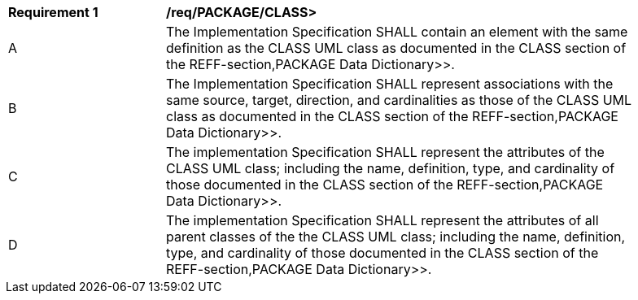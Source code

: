 [[req_PACKAGE_CLASS]]
[width="90%",cols="2,6"]
|===
^|*Requirement  {counter:req-id}* |*/req/PACKAGE/CLASS>* 
^|A |The Implementation Specification SHALL contain an element with the same definition as the CLASS UML class as documented in the CLASS section of the REFF-section,PACKAGE Data Dictionary>>.
^|B |The Implementation Specification SHALL represent associations with the same source, target, direction, and cardinalities as those of the CLASS UML class as documented in the CLASS section of the REFF-section,PACKAGE Data Dictionary>>.
^|C |The implementation Specification SHALL represent the attributes of the CLASS UML class; including the name, definition, type, and cardinality of those documented in the CLASS section of the REFF-section,PACKAGE Data Dictionary>>.
^|D |The implementation Specification SHALL represent the attributes of all parent classes of the the CLASS UML class; including the name, definition, type, and cardinality of those documented in the CLASS section of the REFF-section,PACKAGE Data Dictionary>>.
|===

